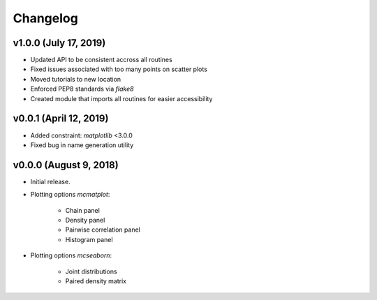 Changelog
=========

v1.0.0 (July 17, 2019)
----------------------
.. image:: https://zenodo.org/badge/DOI/10.5281/zenodo.3340085.svg
   :target: https://doi.org/10.5281/zenodo.3340085
- Updated API to be consistent accross all routines
- Fixed issues associated with too many points on scatter plots
- Moved tutorials to new location
- Enforced PEP8 standards via `flake8`
- Created module that imports all routines for easier accessibility

v0.0.1 (April 12, 2019)
--------------------------
.. image:: https://zenodo.org/badge/DOI/10.5281/zenodo.2638340.svg
   :target: https://doi.org/10.5281/zenodo.2638340
- Added constraint: *matplotlib* <3.0.0
- Fixed bug in name generation utility

v0.0.0 (August 9, 2018)
--------------------------
.. image:: https://zenodo.org/badge/DOI/10.5281/zenodo.1342783.svg
   :target: https://doi.org/10.5281/zenodo.1342783
- Initial release.
- Plotting options *mcmatplot*:

   * Chain panel
   * Density panel
   * Pairwise correlation panel
   * Histogram panel

- Plotting options *mcseaborn*:

   * Joint distributions
   * Paired density matrix
